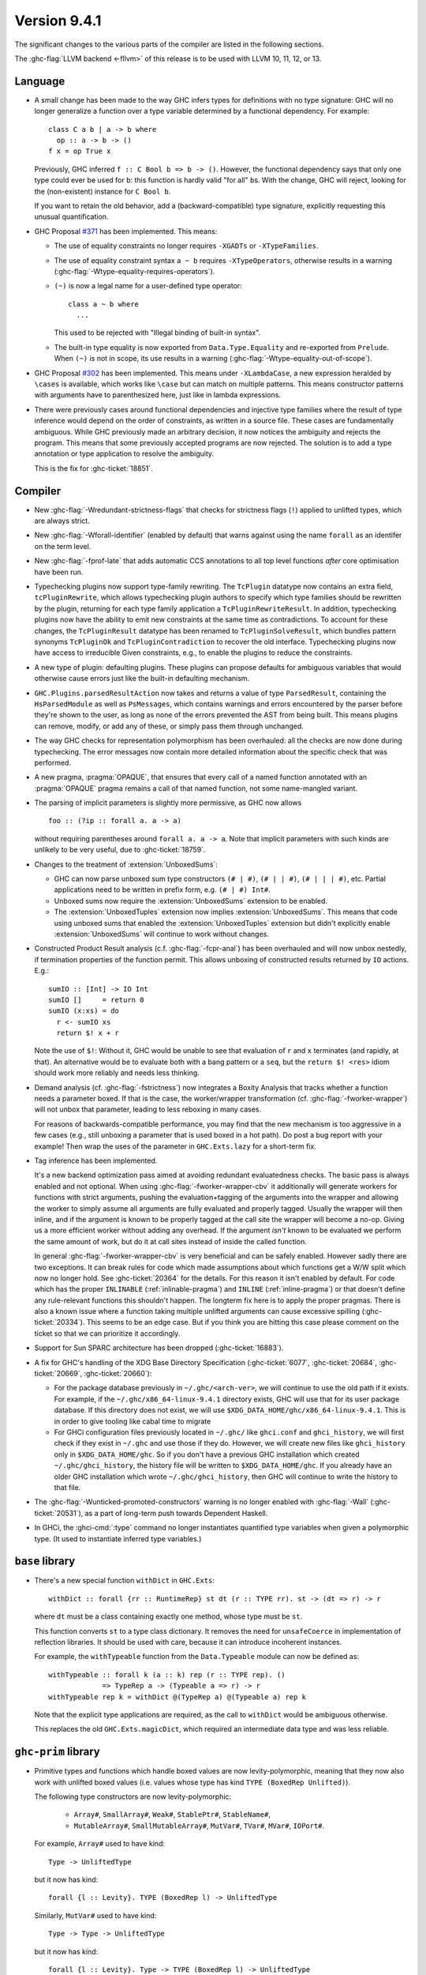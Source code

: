 .. _release-9-4-1:

Version 9.4.1
==============

The significant changes to the various parts of the compiler are listed in the
following sections.

The :ghc-flag:`LLVM backend <-fllvm>` of this release is to be used with LLVM
10, 11, 12, or 13.

Language
~~~~~~~~

- A small change has been made to the way GHC infers types for definitions
  with no type signature: GHC will no longer generalize a function over
  a type variable determined by a functional dependency. For example::

    class C a b | a -> b where
      op :: a -> b -> ()
    f x = op True x

  Previously, GHC inferred ``f :: C Bool b => b -> ()``. However, the functional
  dependency says that only one type could ever be used for ``b``: this function
  is hardly valid "for all" ``b``\ s. With the change, GHC will reject, looking
  for the (non-existent) instance for ``C Bool b``.

  If you want to retain the old behavior, add a (backward-compatible) type signature,
  explicitly requesting this unusual quantification.

- GHC Proposal `#371 <https://github.com/ghc-proposals/ghc-proposals/blob/master/proposals/0371-non-magical-eq.md>`_ has been implemented. This means:

  * The use of equality constraints no longer requires ``-XGADTs`` or ``-XTypeFamilies``.

  * The use of equality constraint syntax ``a ~ b`` requires ``-XTypeOperators``,
    otherwise results in a warning (:ghc-flag:`-Wtype-equality-requires-operators`).

  * ``(~)`` is now a legal name for a user-defined type operator:
    ::

      class a ~ b where
        ...

    This used to be rejected with "Illegal binding of built-in syntax".

  * The built-in type equality is now exported from ``Data.Type.Equality`` and
    re-exported from ``Prelude``. When ``(~)`` is not in scope, its use results
    in a warning (:ghc-flag:`-Wtype-equality-out-of-scope`).

- GHC Proposal `#302 <https://github.com/ghc-proposals/ghc-proposals/blob/master/proposals/0302-cases.rst>`_ has been implemented.
  This means under ``-XLambdaCase``, a new expression heralded by ``\cases`` is
  available, which works like ``\case`` but can match on multiple patterns.
  This means constructor patterns with arguments have to parenthesized here,
  just like in lambda expressions.

- There were previously cases around functional dependencies and injective
  type families where the result of type inference would depend on the order
  of constraints, as written in a source file. These cases are fundamentally ambiguous.
  While GHC previously made an arbitrary decision, it now notices the ambiguity
  and rejects the program. This means that some previously accepted programs are
  now rejected. The solution is to add a type annotation or type application to
  resolve the ambiguity.

  This is the fix for :ghc-ticket:`18851`.

Compiler
~~~~~~~~

- New :ghc-flag:`-Wredundant-strictness-flags` that checks for strictness flags
  (``!``) applied to unlifted types, which are always strict.

- New :ghc-flag:`-Wforall-identifier` (enabled by default) that warns against
  using the name ``forall`` as an identifer on the term level.

- New :ghc-flag:`-fprof-late` that adds automatic CCS annotations to all
  top level functions *after* core optimisation have been run.

- Typechecking plugins now support type-family rewriting. The ``TcPlugin``
  datatype now contains an extra field, ``tcPluginRewrite``, which allows
  typechecking plugin authors to specify which type families should be
  rewritten by the plugin, returning for each type family application a
  ``TcPluginRewriteResult``.
  In addition, typechecking plugins now have the ability to emit new constraints
  at the same time as contradictions. To account for these changes, the
  ``TcPluginResult`` datatype has been renamed to ``TcPluginSolveResult``,
  which bundles pattern synonyms ``TcPluginOk`` and ``TcPluginContradiction``
  to recover the old interface.
  Typechecking plugins now have access to irreducible Given constraints, e.g.,
  to enable the plugins to reduce the constraints.

- A new type of plugin: defaulting plugins. These plugins can propose
  defaults for ambiguous variables that would otherwise cause errors
  just like the built-in defaulting mechanism.

- ``GHC.Plugins.parsedResultAction`` now takes and returns a value of type
  ``ParsedResult``, containing the ``HsParsedModule`` as well as ``PsMessages``,
  which contains warnings and errors encountered by the parser before
  they're shown to the user, as long as none of the errors prevented the AST
  from being built. This means plugins can remove, modify, or add any of these,
  or simply pass them through unchanged.

- The way GHC checks for representation polymorphism has been overhauled:
  all the checks are now done during typechecking. The error messages
  now contain more detailed information about the specific check that was performed.
- A new pragma, :pragma:`OPAQUE`, that ensures that every call of a named function
  annotated with an :pragma:`OPAQUE` pragma remains a call of that named function,
  not some name-mangled variant.

- The parsing of implicit parameters is slightly more permissive, as GHC now allows ::

      foo :: (?ip :: forall a. a -> a)

  without requiring parentheses around ``forall a. a -> a``. Note that implicit
  parameters with such kinds are unlikely to be very useful, due to
  :ghc-ticket:`18759`.

- Changes to the treatment of :extension:`UnboxedSums`:

  - GHC can now parse unboxed sum type constructors ``(# | #)``, ``(# | | #)``,
    ``(# | | | #)``, etc. Partial applications need to be written in prefix form,
    e.g. ``(# | #) Int#``.

  - Unboxed sums now require the :extension:`UnboxedSums` extension to be enabled.

  - The :extension:`UnboxedTuples` extension now implies
    :extension:`UnboxedSums`. This means that code using unboxed sums that
    enabled the :extension:`UnboxedTuples` extension but didn't explicitly
    enable :extension:`UnboxedSums` will continue to work without changes.

- Constructed Product Result analysis (c.f. :ghc-flag:`-fcpr-anal`) has been
  overhauled and will now unbox nestedly, if termination properties of the
  function permit. This allows unboxing of constructed results returned by
  ``IO`` actions. E.g.::

      sumIO :: [Int] -> IO Int
      sumIO []     = return 0
      sumIO (x:xs) = do
        r <- sumIO xs
        return $! x + r

  Note the use of ``$!``: Without it, GHC would be unable to see that evaluation
  of ``r`` and ``x`` terminates (and rapidly, at that). An alternative would be to
  evaluate both with a bang pattern or a ``seq``, but the ``return $! <res>``
  idiom should work more reliably and needs less thinking.

- Demand analysis (cf. :ghc-flag:`-fstrictness`) now integrates a
  Boxity Analysis that tracks whether a function needs a parameter boxed. If
  that is the case, the worker/wrapper transformation (cf.
  :ghc-flag:`-fworker-wrapper`) will not unbox that parameter, leading to less
  reboxing in many cases.

  For reasons of backwards-compatible performance, you may find that the new
  mechanism is too aggressive in a few cases (e.g., still unboxing a parameter
  that is used boxed in a hot path). Do post a bug report with your example!
  Then wrap the uses of the parameter in ``GHC.Exts.lazy`` for a short-term fix.

- Tag inference has been implemented.

  It's a new backend optimization pass aimed at avoiding
  redundant evaluatedness checks. The basic pass is always enabled and not optional.
  When using :ghc-flag:`-fworker-wrapper-cbv` it additionally will generate workers for functions
  with strict arguments, pushing the evaluation+tagging of the arguments into the wrapper
  and allowing the worker to simply assume all arguments are fully evaluated and properly
  tagged. Usually the wrapper will then inline, and if the argument is known to be properly
  tagged at the call site the wrapper will become a no-op. Giving us a more efficient
  worker without adding any overhead. If the argument *isn't* known to be evaluated we
  perform the same amount of work, but do it at call sites instead of inside the called
  function.

  In general :ghc-flag:`-fworker-wrapper-cbv` is very beneficial and can be safely enabled.
  However sadly there are two exceptions. It can break rules for code which made assumptions about
  which functions get a W/W split which now no longer hold.
  See :ghc-ticket:`20364` for the details. For this reason it isn't enabled by default.
  For code which has the proper ``INLINABLE`` (:ref:`inlinable-pragma`) and ``INLINE`` (:ref:`inline-pragma`)
  or that doesn't define any rule-relevant functions this shouldn't happen. The longterm fix here is to
  apply the proper pragmas.
  There is also a known issue where a function taking multiple unlifted arguments can cause excessive
  spilling (:ghc-ticket:`20334`). This seems to be an edge case. But if you think you are hitting this case please
  comment on the ticket so that we can prioritize it accordingly.

- Support for Sun SPARC architecture has been dropped (:ghc-ticket:`16883`).

- A fix for GHC's handling of the XDG Base Directory Specification
  (:ghc-ticket:`6077`, :ghc-ticket:`20684`, :ghc-ticket:`20669`,
  :ghc-ticket:`20660`):

  - For the package database previously in ``~/.ghc/<arch-ver>``, we will
    continue to use the old path if it exists. For example, if the
    ``~/.ghc/x86_64-linux-9.4.1`` directory exists, GHC will use that for its
    user package database. If this directory does not exist, we will use
    ``$XDG_DATA_HOME/ghc/x86_64-linux-9.4.1``. This is in order to give tooling
    like cabal time to migrate

  - For GHCi configuration files previously located in ``~/.ghc/`` like
    ``ghci.conf`` and ``ghci_history``, we will first check if they exist in
    ``~/.ghc`` and use those if they do. However, we will create new files like
    ``ghci_history`` only in ``$XDG_DATA_HOME/ghc``. So if you don't have a
    previous GHC installation which created ``~/.ghc/ghci_history``, the
    history file will be written to ``$XDG_DATA_HOME/ghc``. If you already have
    an older GHC installation which wrote ``~/.ghc/ghci_history``, then GHC
    will continue to write the history to that file.

- The :ghc-flag:`-Wunticked-promoted-constructors` warning is no longer
  enabled with :ghc-flag:`-Wall` (:ghc-ticket:`20531`), as a part of
  long-term push towards Dependent Haskell.

- In GHCi, the :ghci-cmd:`:type` command no longer instantiates quantified
  type variables when given a polymorphic type. (It used to instantiate
  inferred type variables.)

``base`` library
~~~~~~~~~~~~~~~~

- There's a new special function ``withDict`` in ``GHC.Exts``: ::

        withDict :: forall {rr :: RuntimeRep} st dt (r :: TYPE rr). st -> (dt => r) -> r

  where ``dt`` must be a class containing exactly one method, whose type
  must be ``st``.

  This function converts ``st`` to a type class dictionary.
  It removes the need for ``unsafeCoerce`` in implementation of reflection
  libraries. It should be used with care, because it can introduce
  incoherent instances.

  For example, the ``withTypeable`` function from the
  ``Data.Typeable`` module can now be defined as: ::

        withTypeable :: forall k (a :: k) rep (r :: TYPE rep). ()
                     => TypeRep a -> (Typeable a => r) -> r
        withTypeable rep k = withDict @(TypeRep a) @(Typeable a) rep k

  Note that the explicit type applications are required, as the call to
  ``withDict`` would be ambiguous otherwise.

  This replaces the old ``GHC.Exts.magicDict``, which required
  an intermediate data type and was less reliable.

``ghc-prim`` library
~~~~~~~~~~~~~~~~~~~~

- Primitive types and functions which handle boxed values are now levity-polymorphic,
  meaning that they now also work with unlifted boxed values (i.e. values whose type
  has kind ``TYPE (BoxedRep Unlifted)``).

  The following type constructors are now levity-polymorphic:

    - ``Array#``, ``SmallArray#``, ``Weak#``, ``StablePtr#``, ``StableName#``,

    - ``MutableArray#``, ``SmallMutableArray#``, ``MutVar#``,
      ``TVar#``, ``MVar#``, ``IOPort#``.

  For example, ``Array#`` used to have kind: ::

        Type -> UnliftedType

  but it now has kind: ::

        forall {l :: Levity}. TYPE (BoxedRep l) -> UnliftedType

  Similarly, ``MutVar#`` used to have kind: ::

        Type -> Type -> UnliftedType

  but it now has kind: ::

        forall {l :: Levity}. Type -> TYPE (BoxedRep l) -> UnliftedType

  This means that in ``Array# a``, ``MutableArray# s a``, ``MutVar# s a``, ...,
  the element type ``a``, must always be boxed, but it can now either be lifted
  or unlifted.
  In particular, arrays and mutable variables can now be used to store
  other arrays and mutable variables.

  All functions which use these updated primitive types are also levity-polymorphic:

    - all array operations (reading/writing/copying/...), for both arrays and small arrays,
      mutable and immutable:

      - ``newArray#``, ``readArray#``, ``writeArray#``, ``sizeofArray#``, ``sizeofMutableArray#``, ``indexArray#``,
        ``unsafeFreezeArray#``, ``unsafeThawArray#``, ``copyArray#``, ``copyMutableArray#``, ``cloneArray#``,
        ``cloneMutableArray#``, ``freezeArray#``, ``thawArray#``, ``casArray#``,

      - ``newSmallArray#``, ``shrinkSmallMutableArray#``, ``readSmallArray#``, ``writeSmallArray#``, ``sizeofSmallArray#``,
        ``getSizeofSmallMutableArray#``, ``indexSmallArray#``, ``unsafeFreezeSmallArray#``,
        ``unsafeThawSmallArray#``, ``copySmallArray#``, ``copySmallMutableArray#``, ``cloneSmallArray#``,
        ``cloneSmallMutableArray#``, ``freezeSmallArray#``, ``thawSmallArray#``, ``casSmallArray#``,

    - ``newMutVar#``, ``readMutVar#``, ``writeMutVar#``, ``casMutVar#``,

    - operations on ``MVar#`` and ``TVar#``:

      - ``newTVar#``, ``readTVar#``, ``readTVarIO#``, ``writeTVar#``,

      - ``newMVar#``, ``takeMVar#``, ``tryTakeMVar#``, ``putMVar#``,
        ``tryPutMVar#``, ``readMVar#``, ``tryReadMVar#``,

    - ``STM`` operations ``atomically#``, ``retry#``, ``catchRetry#`` and ``catchSTM#``.

    - ``newIOPort#``, ``readIOPort#``, ``writeIOPort#``,

    - ``mkWeak#``, ``mkWeakNoFinalizer#``, ``addCFinalizerToWeak#``, ``deRefWeak#``, ``finalizeWeak#``,

    - ``makeStablePtr#``, ``deRefStablePtr#``, ``eqStablePtr#``, ``makeStableName#``, ``stableNameToInt#``,

  For example, the full type of ``newMutVar#`` is now: ::

        newMutVar#
          :: forall {l :: Levity} s (a :: TYPE (BoxedRep l)).
             a -> State# s -> (# State# s, MVar# s a #)

  and the full type of ``writeSmallArray#`` is: ::

        writeSmallArray#
          :: forall {l :: Levity} s (a :: TYPE (BoxedRep l)).
             SmallMutableArray# s a -> Int# -> a -> State# s -> State# s

- ``ArrayArray#`` and ``MutableArrayArray#`` have been moved from ``GHC.Prim`` to ``GHC.Exts``.
  They are deprecated, because their functionality is now subsumed by ``Array#``
  and ``MutableArray#``.

- ``mkWeak#``, ``mkWeakNoFinalizer#``, ``touch#``
  and ``keepAlive#`` are now levity-polymorphic instead of
  representation-polymorphic. For instance: ::

        mkWeakNoFinalizer#
          :: forall {l :: Levity} {k :: Levity}
                    (a :: TYPE (BoxedRep l))
                    (b :: TYPE (BoxedRep k)).
             a -> b -> State# RealWorld -> (# State# RealWorld, Weak# b #)

  That is, the type signature now quantifies over the ``GHC.Exts.Levity`` of ``a``
  instead of its ``GHC.Exts.RuntimeRep``. In addition, this variable is now inferred,
  instead of specified, meaning that it is no longer eligible for visible type application.
  Note that ``b`` is now also levity-polymorphic, due to the change outlined in the
  previous point.

- Primitive functions for throwing and catching exceptions are now more polymorphic
  than before. For example, ``catch#`` now has type: ::

        catch#
          :: forall {r :: RuntimeRep} {l :: Levity}
                    (a :: TYPE r)
                    (b :: TYPE (BoxedRep l)).
              ( State# RealWorld -> (# State# RealWorld, a #) )
          -> ( b -> State# RealWorld -> (# State# RealWorld, a #) )
          -> State# RealWorld -> (# State# RealWorld, a #)

  The following functions have been generalised in this way:

    - ``catch#``,

    - ``raise#``, ``raiseIO#``,

    - ``maskAsyncExceptions#``, ``maskUninterruptible#``, ``unmaskAsyncExceptions#``.

  Note in particular that ``raise#`` is now both representation-polymorphic
  (with an inferred `RuntimeRep` argument) and levity-polymorphic, with type: ::

      raise# :: forall {l :: Levity} {r :: RuntimeRep}
                       (a :: TYPE (BoxedRep l))
                       (b :: TYPE r).
                a -> b

- ``fork#`` and ``forkOn#`` are now representation-polymorphic. For example, ``fork#``
  now has type: ::

      fork# :: forall {r :: RuntimeRep} (a :: TYPE r).
               (State# RealWorld -> (# State# RealWorld, a #))
            -> (State# RealWorld -> (# State# RealWorld, a #))

- ``GHC.Exts.reallyUnsafePtrEquality#`` has been made more general, as it is now
  both levity-polymorphic and heterogeneous: ::

        reallyUnsafePtrEquality#
          :: forall {l :: Levity} {k :: Levity}
                    (a :: TYPE (BoxedRep l))
                    (b :: TYPE (BoxedRep k))
          . a -> b -> Int#

  This means that ``GHC.Exts.reallyUnsafePtrEquality#`` can be used
  on primitive arrays such as ``GHC.Exts.Array#`` and ``GHC.Exts.ByteArray#``.
  It can also be used on values of different types, without needing to call
  ``GHC.Exts.unsafeCoerce#``.

- Added ``GHC.Exts.reallyUnsafePtrEquality`` which recovers the
  previous behaviour of ``GHC.Exts.reallyUnsafePtrEquality#``: ::

        reallyUnsafePtrEquality :: forall (a :: Type). a -> a -> Int#

- Added ``GHC.Exts.sameArray#``, ``GHC.Exts.sameSmallArray#``,
  ``GHC.Exts.sameByteArray#`` and ``GHC.Exts.sameArrayArray#``: ::

        sameArray# :: Array# a -> Array# a -> Int#
        sameSmallArray# :: SmallArray# a -> SmallArray# a -> Int#
        sameByteArray# :: ByteArray# -> ByteArray# -> Int#
        sameArrayArray# :: ArrayArray# -> ArrayArray# -> Int#

``ghc`` library
~~~~~~~~~~~~~~~

- A new ``GHC.Hs.Syn.Type`` module has been introduced which defines functions
  for computing the ``Type`` of an ``HsExpr GhcTc`` in a pure fashion.
  The ``hsLitType`` and ``hsPatType`` functions that previously lived in
  ``GHC.Tc.Utils.Zonk`` have been moved to this module.

- A ``Typeable`` constraint has been added to ``fromStaticPtr`` in the
  class ``GHC.StaticPtr.IsStatic``. GHC automatically wraps each use of
  the ``static`` keyword with ``fromStaticPtr``. Because ``static`` requires
  its argument to be an instance of ``Typeable``, ``fromStaticPtr`` can
  safely carry this constraint as well.

- The ``newWanted`` function exported by ``GHC.Tc.Plugin`` now passes on
  the full ``CtLoc`` instead of reconstituting it from the type-checking
  environment. This makes ``newWanted`` consistent with ``newGiven``.
  For authors of type-checking plugins, this means you don't need to wrap
  a call to ``newWanted`` in ``setCtLocM`` to create a new Wanted constraint
  with the provided ``CtLoc``.

- GHC no longer carries ``Derived`` constraints. Accordingly, several functions
  in the plugin architecture that previously passed or received three sets of
  constraints (givens, deriveds, and wanteds) now work with two such sets.

- A new argument has been added to the ``HsOpTy`` constructor of the ``HsType``
  datatype, to track the presence of a promotion tick. Plugins which manipulate
  the Haskell AST will need to take this change into account.
